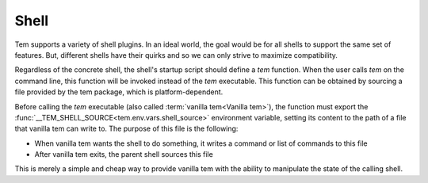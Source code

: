 .. _dev_shell:

Shell
=====

Tem supports a variety of shell plugins. In an ideal world, the goal would be
for all shells to support the same set of features. But, different shells have
their quirks and so we can only strive to maximize compatibility.

Regardless of the concrete shell, the shell's startup script should define a
`tem` function. When the user calls `tem` on the command line, this function
will be invoked instead of the `tem` executable. This function can be obtained
by sourcing a file provided by the tem package, which is platform-dependent.

Before calling the `tem` executable (also called :term:`vanilla tem<Vanilla
tem>`), the function must export the
:func:`__TEM_SHELL_SOURCE<tem.env.vars.shell_source>` environment variable,
setting its content to the path of a file that vanilla tem can write to. The
purpose of this file is the following:

- When vanilla tem wants the shell to do something, it writes a command or list
  of commands to this file
- After vanilla tem exits, the parent shell sources this file

This is merely a simple and cheap way to provide vanilla tem with the ability to
manipulate the state of the calling shell.
